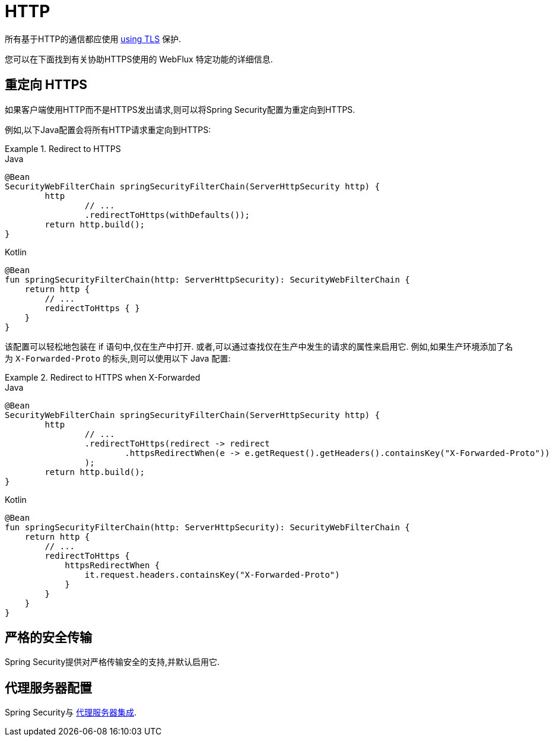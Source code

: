 [[webflux-http]]
= HTTP

所有基于HTTP的通信都应使用 <<http,using TLS>> 保护.

您可以在下面找到有关协助HTTPS使用的 WebFlux 特定功能的详细信息.

[[webflux-http-redirect]]
== 重定向 HTTPS

如果客户端使用HTTP而不是HTTPS发出请求,则可以将Spring Security配置为重定向到HTTPS.

例如,以下Java配置会将所有HTTP请求重定向到HTTPS:

.Redirect to HTTPS
====
.Java
[source,java,role="primary"]
----
@Bean
SecurityWebFilterChain springSecurityFilterChain(ServerHttpSecurity http) {
	http
		// ...
		.redirectToHttps(withDefaults());
	return http.build();
}
----

.Kotlin
[source,kotlin,role="secondary"]
----
@Bean
fun springSecurityFilterChain(http: ServerHttpSecurity): SecurityWebFilterChain {
    return http {
        // ...
        redirectToHttps { }
    }
}
----
====

该配置可以轻松地包装在 if 语句中,仅在生产中打开.
或者,可以通过查找仅在生产中发生的请求的属性来启用它.
例如,如果生产环境添加了名为 `X-Forwarded-Proto` 的标头,则可以使用以下 Java 配置:

.Redirect to HTTPS when X-Forwarded
====
.Java
[source,java,role="primary"]
----
@Bean
SecurityWebFilterChain springSecurityFilterChain(ServerHttpSecurity http) {
	http
		// ...
		.redirectToHttps(redirect -> redirect
			.httpsRedirectWhen(e -> e.getRequest().getHeaders().containsKey("X-Forwarded-Proto"))
		);
	return http.build();
}
----

.Kotlin
[source,kotlin,role="secondary"]
----
@Bean
fun springSecurityFilterChain(http: ServerHttpSecurity): SecurityWebFilterChain {
    return http {
        // ...
        redirectToHttps {
            httpsRedirectWhen {
                it.request.headers.containsKey("X-Forwarded-Proto")
            }
        }
    }
}
----
====


[[webflux-hsts]]
== 严格的安全传输

Spring Security提供对严格传输安全的支持,并默认启用它.

[[webflux-http-proxy-server]]
== 代理服务器配置

Spring Security与 <<http-proxy-server,代理服务器集成>>.
